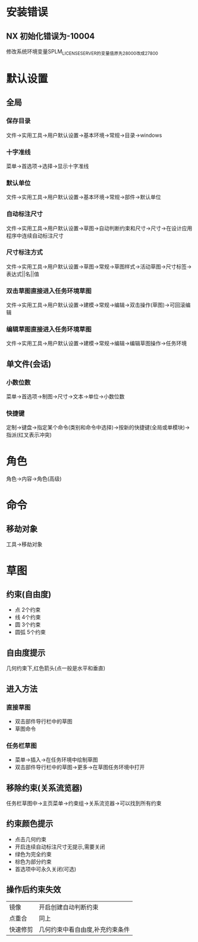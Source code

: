 * 安装错误
** NX 初始化错误为-10004
   修改系统环境变量SPLM_LICENSE_SERVER的变量值原先28000改成27800
* 默认设置
** 全局
*** 保存目录
   文件->实用工具->用户默认设置->基本环境->常规->目录->windows
*** 十字准线
   菜单->首选项->选择->显示十字准线
*** 默认单位
   文件->实用工具->用户默认设置->基本环境->常规->部件->默认单位
*** 自动标注尺寸
   文件->实用工具->用户默认设置->草图->自动判断约束和尺寸->尺寸->在设计应用程序中连续自动标注尺寸
*** 尺寸标注方式
    文件->实用工具->用户默认设置->草图->常规->草图样式->活动草图->尺寸标签->表达式||名||值
*** 双击草图直接进入任务环境草图
    文件->实用工具->用户默认设置->建模->常规->编辑->双击操作(草图)->可回滚编辑
*** 编辑草图直接进入任务环境草图
    文件->实用工具->用户默认设置->建模->常规->编辑->编辑草图操作->任务环境
** 单文件(会话)
*** 小数位数
    菜单->首选项->制图->尺寸->文本->单位->小数位数
*** 快捷键
    定制->键盘->指定某个命令(类别和命令中选择)->按新的快捷键(全局或单模块)->指派(红叉表示冲突)
* 角色
  角色->内容->角色(高级)
* 命令
** 移劫对象
   工具->移劫对象
* 草图
** 约束(自由度)
   - 点
     2个约束
   - 线
     4个约束
   - 圆
     3个约束
   - 圆弧
     5个约束
** 自由度提示
   几何约束下,红色箭头(点一般是水平和垂直)
** 进入方法
*** 直接草图 
    - 双击部件导行栏中的草图
    - 草图命令
*** 任务栏草图
    - 菜单->插入->在任务环境中绘制草图
    - 双击部件导行栏中的草图->更多->在草图任务环境中打开
** 移除约束(关系流览器)
   任务栏草图中->主页菜单->约束组->关系流览器->可以找到所有约束
** 约束颜色提示
   - 点击几何约束
   - 开启连续自动标注尺寸无提示,需要关闭
   - 绿色为完全约束
   - 棕色为部分约束
   - 首选项中可永久关闭(可选)
** 操作后约束失效
|----------+---------------------------------|
| 镜像     | 开启创建自动判断约束            |
| 点重合   | 同上                            |
| 快速修剪 | 几何约束中看自由度,补充约束条件 |
|----------+---------------------------------|
   
